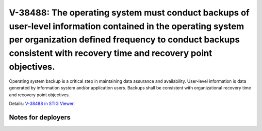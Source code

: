 V-38488: The operating system must conduct backups of user-level information contained in the operating system per organization defined frequency to conduct backups consistent with recovery time and recovery point objectives.
---------------------------------------------------------------------------------------------------------------------------------------------------------------------------------------------------------------------------------

Operating system backup is a critical step in maintaining data assurance and
availability. User-level information is data generated by information system
and/or application users. Backups shall be consistent with organizational
recovery time and recovery point objectives.

Details: `V-38488 in STIG Viewer`_.

.. _V-38488 in STIG Viewer: https://www.stigviewer.com/stig/red_hat_enterprise_linux_6/2015-05-26/finding/V-38488

Notes for deployers
~~~~~~~~~~~~~~~~~~~
